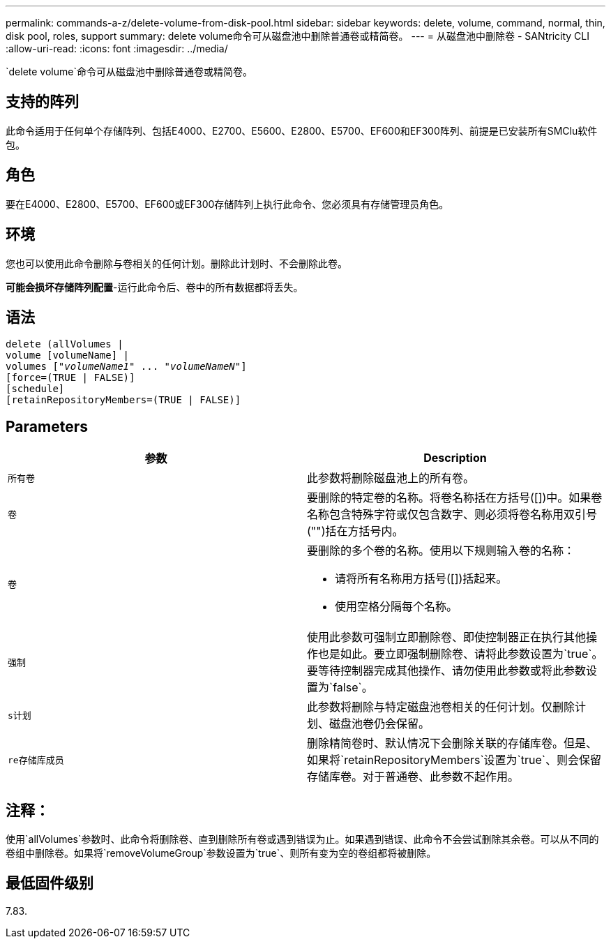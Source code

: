 ---
permalink: commands-a-z/delete-volume-from-disk-pool.html 
sidebar: sidebar 
keywords: delete, volume, command, normal, thin, disk pool, roles, support 
summary: delete volume命令可从磁盘池中删除普通卷或精简卷。 
---
= 从磁盘池中删除卷 - SANtricity CLI
:allow-uri-read: 
:icons: font
:imagesdir: ../media/


[role="lead"]
`delete volume`命令可从磁盘池中删除普通卷或精简卷。



== 支持的阵列

此命令适用于任何单个存储阵列、包括E4000、E2700、E5600、E2800、E5700、EF600和EF300阵列、前提是已安装所有SMClu软件包。



== 角色

要在E4000、E2800、E5700、EF600或EF300存储阵列上执行此命令、您必须具有存储管理员角色。



== 环境

您也可以使用此命令删除与卷相关的任何计划。删除此计划时、不会删除此卷。

[]
====
*可能会损坏存储阵列配置*-运行此命令后、卷中的所有数据都将丢失。

====


== 语法

[source, cli, subs="+macros"]
----
delete (allVolumes |
volume [volumeName] |
pass:quotes[volumes ["_volumeName1_" ... "_volumeNameN_"]]
[force=(TRUE | FALSE)]
[schedule]
[retainRepositoryMembers=(TRUE | FALSE)]
----


== Parameters

[cols="2*"]
|===
| 参数 | Description 


 a| 
`所有卷`
 a| 
此参数将删除磁盘池上的所有卷。



 a| 
`卷`
 a| 
要删除的特定卷的名称。将卷名称括在方括号([])中。如果卷名称包含特殊字符或仅包含数字、则必须将卷名称用双引号("")括在方括号内。



 a| 
`卷`
 a| 
要删除的多个卷的名称。使用以下规则输入卷的名称：

* 请将所有名称用方括号([])括起来。
* 使用空格分隔每个名称。




 a| 
`强制`
 a| 
使用此参数可强制立即删除卷、即使控制器正在执行其他操作也是如此。要立即强制删除卷、请将此参数设置为`true`。要等待控制器完成其他操作、请勿使用此参数或将此参数设置为`false`。



 a| 
`s计划`
 a| 
此参数将删除与特定磁盘池卷相关的任何计划。仅删除计划、磁盘池卷仍会保留。



 a| 
`re存储库成员`
 a| 
删除精简卷时、默认情况下会删除关联的存储库卷。但是、如果将`retainRepositoryMembers`设置为`true`、则会保留存储库卷。对于普通卷、此参数不起作用。

|===


== 注释：

使用`allVolumes`参数时、此命令将删除卷、直到删除所有卷或遇到错误为止。如果遇到错误、此命令不会尝试删除其余卷。可以从不同的卷组中删除卷。如果将`removeVolumeGroup`参数设置为`true`、则所有变为空的卷组都将被删除。



== 最低固件级别

7.83.
